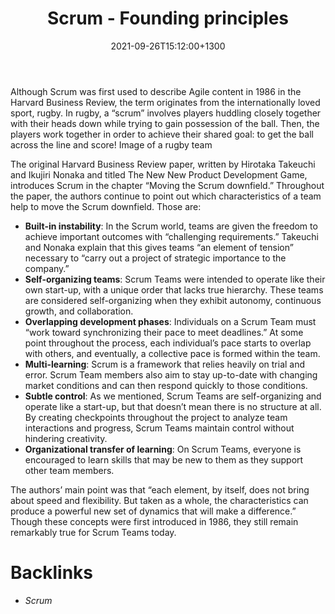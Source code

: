 #+title: Scrum - Founding principles
#+date: 2021-09-26T15:12:00+1300
#+lastmod: 2021-09-26T15:12:00+1300
#+categories[]: Zettels
#+tags[]: Coursera Project_management Scrum

Although Scrum was first used to describe Agile content in 1986 in the Harvard Business Review, the term originates from the internationally loved sport, rugby. In rugby, a “scrum” involves players huddling closely together with their heads down while trying to gain possession of the ball. Then, the players work together in order to achieve their shared goal: to get the ball across the line and score!
Image of a rugby team

The original Harvard Business Review paper, written by Hirotaka Takeuchi and Ikujiri Nonaka and titled The New New Product Development Game, introduces Scrum in the chapter “Moving the Scrum downfield.” Throughout the paper, the authors continue to point out which characteristics of a team help to move the Scrum downfield. Those are:

- *Built-in instability*: In the Scrum world, teams are given the freedom to achieve important outcomes with “challenging requirements.” Takeuchi and Nonaka explain that this gives teams “an element of tension” necessary to “carry out a project of strategic importance to the company.”
- *Self-organizing teams*: Scrum Teams were intended to operate like their own start-up, with a unique order that lacks true hierarchy. These teams are considered self-organizing when they exhibit autonomy, continuous growth, and collaboration.
- *Overlapping development phases*: Individuals on a Scrum Team must “work toward synchronizing their pace to meet deadlines.” At some point throughout the process, each individual’s pace starts to overlap with others, and eventually, a collective pace is formed within the team.
- *Multi-learning*: Scrum is a framework that relies heavily on trial and error. Scrum Team members also aim to stay up-to-date with changing market conditions and can then respond quickly to those conditions.
- *Subtle control*: As we mentioned, Scrum Teams are self-organizing and operate like a start-up, but that doesn’t mean there is no structure at all. By creating checkpoints throughout the project to analyze team interactions and progress, Scrum Teams maintain control without hindering creativity.
- *Organizational transfer of learning*: On Scrum Teams, everyone is encouraged to learn skills that may be new to them as they support other team members.

The authors’ main point was that “each element, by itself, does not bring about speed and flexibility. But taken as a whole, the characteristics can produce a powerful new set of dynamics that will make a difference.” Though these concepts were first introduced in 1986, they still remain remarkably true for Scrum Teams today.


* Backlinks
- [[{{< ref "202109131858-scrum" >}}][Scrum]]
